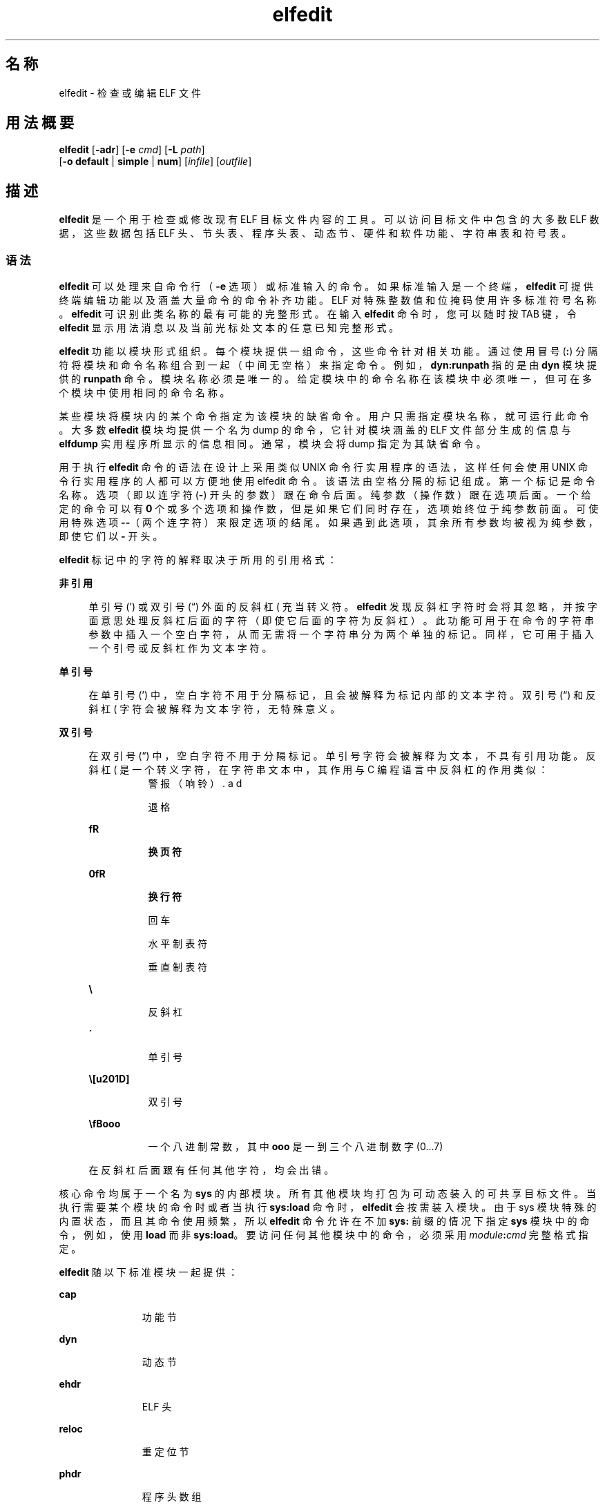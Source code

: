 '\" te
.\" Copyright (c) 2008, 2014, Oracle and/or its affiliates.All rights reserved.
.TH elfedit 1 "2014 年 4 月 23 日" "SunOS 5.11" "用户命令"
.SH 名称
elfedit \- 检查或编辑 ELF 文件
.SH 用法概要
.LP
.nf
\fBelfedit\fR [\fB-adr\fR] [\fB-e\fR \fIcmd\fR] [\fB-L\fR \fIpath\fR]
     [\fB-o\fR \fBdefault\fR | \fBsimple\fR | \fBnum\fR] [\fIinfile\fR] [\fIoutfile\fR]
.fi

.SH 描述
.sp
.LP
\fBelfedit\fR 是一个用于检查或修改现有 ELF 目标文件内容的工具。可以访问目标文件中包含的大多数 ELF 数据，这些数据包括 ELF 头、节头表、程序头表、动态节、硬件和软件功能、字符串表和符号表。
.SS "语法"
.sp
.LP
\fBelfedit\fR 可以处理来自命令行（\fB-e\fR 选项）或标准输入的命令。如果标准输入是一个终端，\fBelfedit\fR 可提供终端编辑功能以及涵盖大量命令的命令补齐功能。ELF 对特殊整数值和位掩码使用许多标准符号名称。\fBelfedit\fR 可识别此类名称的最有可能的完整形式。在输入 \fBelfedit\fR 命令时，您可以随时按 TAB 键，令 \fBelfedit\fR 显示用法消息以及当前光标处文本的任意已知完整形式。
.sp
.LP
\fBelfedit\fR 功能以模块形式组织。每个模块提供一组命令，这些命令针对相关功能。通过使用冒号 (\fB:\fR) 分隔符将模块和命令名称组合到一起（中间无空格）来指定命令。例如，\fBdyn:runpath\fR 指的是由 \fBdyn\fR 模块提供的 \fBrunpath\fR 命令。模块名称必须是唯一的。给定模块中的命令名称在该模块中必须唯一，但可在多个模块中使用相同的命令名称。
.sp
.LP
某些模块将模块内的某个命令指定为该模块的缺省命令。用户只需指定模块名称，就可运行此命令。大多数 \fBelfedit\fR 模块均提供一个名为 dump 的命令，它针对模块涵盖的 ELF 文件部分生成的信息与 \fBelfdump\fR 实用程序所显示的信息相同。通常，模块会将 dump 指定为其缺省命令。
.sp
.LP
用于执行 \fBelfedit\fR 命令的语法在设计上采用类似 UNIX 命令行实用程序的语法，这样任何会使用 UNIX 命令行实用程序的人都可以方便地使用 elfedit 命令。该语法由空格分隔的标记组成。第一个标记是命令名称。选项（即以连字符 (\fB-\fR) 开头的参数）跟在命令后面。纯参数（操作数）跟在选项后面。一个给定的命令可以有 \fB0\fR 个或多个选项和操作数，但是如果它们同时存在，选项始终位于纯参数前面。可使用特殊选项 \fB--\fR（两个连字符）来限定选项的结尾。如果遇到此选项，其余所有参数均被视为纯参数，即使它们以 \fB-\fR 开头。
.sp
.LP
\fBelfedit\fR 标记中的字符的解释取决于所用的引用格式：
.sp
.ne 2
.mk
.na
\fB非引用\fR
.ad
.sp .6
.RS 4n
单引号 (') 或双引号 (“) 外面的反斜杠 (\) 充当转义符。\fBelfedit\fR 发现反斜杠字符时会将其忽略，并按字面意思处理反斜杠后面的字符（即使它后面的字符为反斜杠）。此功能可用于在命令的字符串参数中插入一个空白字符，从而无需将一个字符串分为两个单独的标记。同样，它可用于插入一个引号或反斜杠作为文本字符。
.RE

.sp
.ne 2
.mk
.na
\fB单引号\fR
.ad
.sp .6
.RS 4n
在单引号 (') 中，空白字符不用于分隔标记，且会被解释为标记内部的文本字符。双引号 (“) 和反斜杠 (\) 字符会被解释为文本字符，无特殊意义。
.RE

.sp
.ne 2
.mk
.na
\fB双引号\fR
.ad
.sp .6
.RS 4n
在双引号 (“) 中，空白字符不用于分隔标记。单引号字符会被解释为文本，不具有引用功能。反斜杠 (\) 是一个转义字符，在字符串文本中，其作用与 C 编程语言中反斜杠的作用类似：
.sp
.ne 2
.mk
.na
\fB\a\fR
.ad
.RS 8n
.rt  
警报（响铃）
.RE

.sp
.ne 2
.mk
.na
\fB\b\fR
.ad
.RS 8n
.rt  
退格
.RE

.sp
.ne 2
.mk
.na
\fB\f\fR
.ad
.RS 8n
.rt  
换页符
.RE

.sp
.ne 2
.mk
.na
\fB\n\fR
.ad
.RS 8n
.rt  
换行符
.RE

.sp
.ne 2
.mk
.na
\fB\r\fR
.ad
.RS 8n
.rt  
回车
.RE

.sp
.ne 2
.mk
.na
\fB\t\fR
.ad
.RS 8n
.rt  
水平制表符
.RE

.sp
.ne 2
.mk
.na
\fB\v\fR
.ad
.RS 8n
.rt  
垂直制表符
.RE

.sp
.ne 2
.mk
.na
\fB\\\fR
.ad
.RS 8n
.rt  
反斜杠
.RE

.sp
.ne 2
.mk
.na
\fB\'\fR
.ad
.RS 8n
.rt  
单引号
.RE

.sp
.ne 2
.mk
.na
\fB\”\fR
.ad
.RS 8n
.rt  
双引号
.RE

.sp
.ne 2
.mk
.na
\fB\\fBooo\fR\fR
.ad
.RS 8n
.rt  
一个八进制常数，其中 \fBooo\fR 是一到三个八进制数字 (0...7)
.RE

在反斜杠后面跟有任何其他字符，均会出错。
.RE

.sp
.LP
核心命令均属于一个名为 \fBsys\fR 的内部模块。所有其他模块均打包为可动态装入的可共享目标文件。当执行需要某个模块的命令时或者当执行 \fBsys:load\fR 命令时，\fBelfedit\fR 会按需装入模块。由于 sys 模块特殊的内置状态，而且其命令使用频繁，所以 \fB elfedit\fR 命令允许在不加 \fBsys:\fR 前缀的情况下指定 \fBsys\fR 模块中的命令，例如，使用 \fBload\fR 而非 \fBsys:load\fR。要访问任何其他模块中的命令，必须采用 \fImodule\fR\fB:\fR\fIcmd\fR 完整格式指定。
.sp
.LP
\fBelfedit\fR 随以下标准模块一起提供：
.sp
.ne 2
.mk
.na
\fB\fBcap\fR\fR
.ad
.RS 11n
.rt  
功能节
.RE

.sp
.ne 2
.mk
.na
\fB\fBdyn\fR\fR
.ad
.RS 11n
.rt  
动态节
.RE

.sp
.ne 2
.mk
.na
\fB\fBehdr\fR\fR
.ad
.RS 11n
.rt  
ELF 头
.RE

.sp
.ne 2
.mk
.na
\fB\fBreloc\fR\fR
.ad
.RS 11n
.rt  
重定位节
.RE

.sp
.ne 2
.mk
.na
\fB\fBphdr\fR\fR
.ad
.RS 11n
.rt  
程序头数组
.RE

.sp
.ne 2
.mk
.na
\fB\fBshdr\fR\fR
.ad
.RS 11n
.rt  
节头数组
.RE

.sp
.ne 2
.mk
.na
\fB\fBstr\fR\fR
.ad
.RS 11n
.rt  
字符串表节
.RE

.sp
.ne 2
.mk
.na
\fB\fBsym\fR\fR
.ad
.RS 11n
.rt  
符号表节
.RE

.sp
.ne 2
.mk
.na
\fB\fBsyminfo\fR\fR
.ad
.RS 11n
.rt  
\fBSyminfo\fR 节
.RE

.sp
.ne 2
.mk
.na
\fB\fBsys\fR\fR
.ad
.RS 11n
.rt  
内置的核心 \fBelfedit\fR 命令
.RE

.SS "状态和命令文档"
.sp
.LP
状态和命令文档
.sp
.LP
状态 (\fBsys:status\fR) 命令显示有关当前 \fBelfedit\fR 会话的信息： 
.RS +4
.TP
.ie t \(bu
.el o
输入和输出文件
.RE
.RS +4
.TP
.ie t \(bu
.el o
选项设置
.RE
.RS +4
.TP
.ie t \(bu
.el o
模块搜索路径
.RE
.RS +4
.TP
.ie t \(bu
.el o
已装入的模块
.RE
.sp
.LP
每个 \fBelfedit\fR 模块均包含介绍每个命令的详细联机文档，文档格式类似于 UNIX 手册页。可使用 \fBhelp\fR (\fBsys:help\fR) 命令显示此信息。要了解有关 \fBelfedit\fR 的详细信息，请启动 \fBelfedit\fR 并使用不带有参数的 help 命令：
.sp
.in +2
.nf
% \fBelfedit\fR
> help
.fi
.in -2
.sp

.sp
.LP
\fBelfedit\fR 将显示一条欢迎消息，其中包含有关 \fBelfedit\fR 的详细信息和有关如何使用帮助系统的信息。
.sp
.LP
获取某个模块的摘要信息：
.sp
.in +2
.nf
> \fBhelp module\fR
.fi
.in -2
.sp

.sp
.LP
获取某个模块提供的某个特定命令的完整文档：
.sp
.in +2
.nf
> \fBhelp module:command\fR
.fi
.in -2
.sp

.sp
.LP
以 \fBdyn\fR 模块和 \fBdyn:runpath\fR 命令为例：
.sp
.in +2
.nf
> \fBhelp dyn\fR
> \fBhelp dyn:runpath\fR
.fi
.in -2
.sp

.sp
.LP
help (\fBsys:help\fR) 可用于获取 help 命令本身的帮助：
.sp
.in +2
.nf
> \fBhelp help\fR
.fi
.in -2
.sp

.SS "模块搜索路径"
.sp
.LP
\fBelfedit\fR 模块是作为按需装入的可共享目标文件实现的。当需要某个模块时，\fBelfedit\fR 会搜索模块路径以便找到实现了该模块的可共享目标文件。路径是以冒号 (\fB:\fR) 字符分界的目录名称序列。除了标准字符，路径还可以包含以下任意标记：
.sp
.ne 2
.mk
.na
\fB\fB%i\fR\fR
.ad
.RS 6n
.rt  
扩展到当前指令集体系结构 (instruction set architecture, ISA) 名称（\fBsparc\fR、\fBsparcv9\fR、\fBi386\fR、\fBamd64\fR）。
.RE

.sp
.ne 2
.mk
.na
\fB\fB%I\fR\fR
.ad
.RS 6n
.rt  
扩展到 64 位 ISA。对于 64 位版本的 \fBelfedit\fR，此标记与 \fB%i\fR 相同，但对于 32 位版本，会扩展到空字符串。
.RE

.sp
.ne 2
.mk
.na
\fB\fB%o\fR\fR
.ad
.RS 6n
.rt  
扩展到要修改的路径的旧值。要将目录附加到缺省路径之前或之后时，这非常有用。 
.RE

.sp
.ne 2
.mk
.na
\fB\fB%r\fR\fR
.ad
.RS 6n
.rt  
包含 \fBelfedit\fR 程序的文件系统树的根（假定 \fBelfedit\fR 安装在树中的 \fBusr/bin/elfedi\fRt）。在标准系统中，此标记就是标准系统根目录 (\fB/\fR)。在开发系统中（这种情况下，\fBelfedit\fR 副本可安装在任意位置），使用 \fB%r\fR 可确保使用匹配的模块集。
.RE

.sp
.ne 2
.mk
.na
\fB\fB%%\fR\fR
.ad
.RS 6n
.rt  
扩展到单个 \fB%\fR 字符
.RE

.sp
.LP
\fBelfedit\fR 的缺省模块搜索路径为：
.sp
.in +2
.nf
%r/usr/lib/elfedit/%I
.fi
.in -2
.sp

.sp
.LP
扩展标记，即：
.sp
.ne 2
.mk
.na
\fB\fB/usr/lib/elfedit\fR\fR
.ad
.RS 28n
.rt  
32 位 \fBelfedit\fR
.RE

.sp
.ne 2
.mk
.na
\fB\fB/usr/lib/elfedit/sparcv9\fR\fR
.ad
.RS 28n
.rt  
64 位 \fBelfedit\fR (\fBsparc\fR)
.RE

.sp
.ne 2
.mk
.na
\fB\fB/usr/lib/elfedit/amd64\fR\fR
.ad
.RS 28n
.rt  
64 位 \fBelfedit\fR (\fBx86\fR)
.RE

.sp
.LP
通过设置 \fBELFEDIT_PATH\fR 环境变量或使用 \fB-L\fR 命令行选项可更改缺省搜素路径。如果同时指定这两项，\fB-L\fR 选项将取代环境变量。
.SH 选项
.sp
.LP
支持以下选项：
.sp
.ne 2
.mk
.na
\fB\fB-a\fR\fR
.ad
.sp .6
.RS 4n
启用 \fBautoprint\fR 模式。启用 \fBautoprint\fR 后，\fBelfedit\fR 将输出修改 ELF 文件后所生成的修改值。此输出以当前输出样式显示，可使用 \fB-o\fR 选项更改此样式。缺省输出样式是 \fBelfdump\fR(1) 实用程序使用的样式。以交互方式使用 \fBelfedit\fR 时，\fBautoprint\fR 模式为缺省模式（当 \fBstdin\fR 和 \fBstdout\fR 为终端时）。因此，仅当在非交互式上下文中使用 \fBelfedit\fR 时，\fB-a\fR 选项才有意义。要在交互式会话中禁用 \fBautoprint\fR，请使用 \fBelfedit\fR 命令：
.sp
.in +2
.nf
> \fBset a off\fR
.fi
.in -2
.sp

.RE

.sp
.ne 2
.mk
.na
\fB\fB-d\fR\fR
.ad
.sp .6
.RS 4n
如果已设置，此选项可使 \fBelfedit\fR 发布信息性消息，说明其内部操作和要处理的 ELF 目标文件的详细信息。这在需要深入了解所执行的操作时非常有用。
.RE

.sp
.ne 2
.mk
.na
\fB\fB-e\fR \fIcmd\fR\fR
.ad
.sp .6
.RS 4n
指定一个编辑命令。可以指定多个 \fB-e\fR 选项。如果在命令行上指定了多个编辑命令，\fBelfedit\fR 将在批处理模式下运行。打开文件后，\fBelfedit\fR 按给定的顺序执行每个命令，然后保存修改的文件，最后 \fBelfedit\fR 退出。从 shell 脚本和 makefile 执行简单操作时，批处理模式非常有用。
.RE

.sp
.ne 2
.mk
.na
\fB\fB-L\fR \fIpath\fR\fR
.ad
.sp .6
.RS 4n
设置用于定位 \fBelfedit\fR 模块的缺省路径。本手册页的“\fB模块搜索路径\fR”部分介绍了各个模块。
.RE

.sp
.ne 2
.mk
.na
\fB\fB-o\fR \fBdefault\fR | \fBsimple \fR | \fBnum\fR\fR
.ad
.sp .6
.RS 4n
用于显示 ELF 数据的样式。此选项用于确立会话的当前样式。可在 \fBelfedit\fR 会话中更改此样式，方法是使用 set (\fBsys:set\fR) 命令或向会话中执行的各个命令提供 \fB-o\fR 选项。
.sp
.ne 2
.mk
.na
\fB\fBdefault\fR\fR
.ad
.RS 11n
.rt  
缺省样式是以适合用户查看的格式显示输出。此样式与 \fBelfdump\fR 实用程序使用的样式类似。 
.RE

.sp
.ne 2
.mk
.na
\fB\fBnum\fR\fR
.ad
.RS 11n
.rt  
整数值始终以整数格式显示。字符串显示为在内含的字符串表中定位所用的整数偏移量。
.RE

.sp
.ne 2
.mk
.na
\fB\fBsimple\fR\fR
.ad
.RS 11n
.rt  
显示 ELF 文件中的字符串时，仅显示字符串。如果可能，整数值显示为符号常量，否则以整数格式显示。不显示任何标题、头或其他补充输出。
.RE

.RE

.sp
.ne 2
.mk
.na
\fB\fB-r\fR\fR
.ad
.sp .6
.RS 4n
只读模式。输入文件以只读访问模式打开，编辑会话的结果不会保存。指定了 \fB-r\fR 时，\fBelfedit\fR 不允许使用 \fIoutfile\fR 参数。如果不打算修改文件，强烈建议使用只读模式。除了提供额外保护以防止意外修改外，该选项还允许检查用户没有写入权限的文件。 
.RE

.SH 操作数
.sp
.LP
支持下列操作数：
.sp
.ne 2
.mk
.na
\fB\fIinfile\fR\fR
.ad
.sp .6
.RS 4n
包含要处理的 ELF 目标文件的输入文件。 
.sp
此文件可以为可执行文件 (\fBET_EXEC\fR)、共享目标文件 (\fBET_DYN\fR) 或可重定位目标文件 (\fBET_REL\fR)。不直接支持归档文件。要编辑归档中的目标文件，必须提取目标文件，编辑副本，然后将其重新插入到该归档文件。
.sp
如果未提供 \fIinfile\fR，\fBelfedit\fR 将在限定模式下运行，此模式仅允许执行 \fBsys:\fR 模块中的命令。此模式主要用于访问 help (\fBsys:help\fR) 命令提供的命令文档。
.sp
如果提供了 \fIinfile\fR，但未给定任何 \fIoutfile\fR，\fBelfedit\fR 将就地编辑文件并将结果写入同一文件，这会导致原始文件内容被覆盖。通常，不建议以此模式使用 \fBelfedit\fR，建议指定输出文件。生成的文件经过测试和验证后，可将其移动到原始文件所在的位置。
.sp
\fB-r\fR 选项可用于以只读访问模式打开 \fIinfile\fR。在检查不希望修改的现有文件时，此选项非常有用。
.RE

.sp
.ne 2
.mk
.na
\fB\fIoutfile\fR\fR
.ad
.sp .6
.RS 4n
输出文件。如果同时提供了 \fIinfile\fR 和 \fIoutfile\fR，\fIinfile\fR 将以只读访问模式打开，修改的目标文件内容会写入到 \fIoutfile\fR 中。
.RE

.SH 用法
.sp
.LP
如果系统支持，\fBelfedit\fR 可作为 64 位应用程序运行，这种情况下可处理大于或等于 2 GB（2^31 个字节）的文件。
.sp
.LP
启动时，\fBelfedit\fR 使用 \fBlibelf\fR 打开输入文件并在内存中缓存其内容副本以供编辑。然后，elfedit 可执行一个或多个命令。随后，修改的目标文件写入输出文件（不一定如此），elfedit 退出，会话即结束。
.sp
.LP
如果未提供 \fIinfile\fR，\fBelfedit\fR 将在限定模式下运行，此模式仅允许执行 \fBsys\fR 模块中的命令。此模式主要用于访问 help (\fBsys:help\fR) 命令提供的命令文档。
.sp
.LP
如果指定了一个或多个 \fB-e\fR 选项，将按给定顺序执行提供的命令。\fBelfedit\fR 会紧跟在给定命令之后添加对 write (\fBsys:write\fR) 和 quit (\fBsys:qui\fRt) 的隐式调用，从而导致写入输出文件并退出 \fBelfedit\fR 进程。在 shell 脚本和 makefile 中使用此方式非常方便。
.sp
.LP
如果未指定 \fB-e\fR 选项，\fBelfedit\fR 将从 \fBstdin\fR 中读取命令并按给定顺序执行它们。在此模式下运行时，调用者必须显式发出 write (\fBsys:write\fR) 和 quit (\fBsys:quit\fR) 命令才能保存其工作并退出。
.SH 退出状态
.sp
.LP
将返回以下退出值：
.sp
.ne 2
.mk
.na
\fB\fB0\fR\fR
.ad
.RS 5n
.rt  
成功完成。
.RE

.sp
.ne 2
.mk
.na
\fB\fB1\fR\fR
.ad
.RS 5n
.rt  
发生了致命错误。
.RE

.sp
.ne 2
.mk
.na
\fB\fB2\fR\fR
.ad
.RS 5n
.rt  
指定的命令行选项无效。
.RE

.SH 示例
.sp
.LP
在以下示例中，显示了将 \fBelfedit\fR 与 shell 提示符 (\fB%\fR) 和 \fBelfedit\fR 提示符 (\fB>\fR) 交互使用的情况。用户不应输入上述字符中的任何一个。
.LP
\fB示例 1 \fR更改可执行文件的 Runpath
.sp
.LP
以下示例假定名为 \fBprog\fR 的可执行文件安装在一个 \fBbin\fR 目录下，该目录的相邻目录为保存可共享目标文件的 \fBlib\fR 目录。以下命令将该可执行文件的 \fBrunpath\fR 设置为 \fBlib\fR 目录：

.sp
.in +2
.nf
% \fBelfedit -e 'dyn:runpath $ORIGIN/../lib'\fR
.fi
.in -2
.sp

.sp
.LP
需要对 \fB-e\fR 选项的参数使用单引号，以确保 shell 将整个命令作为一个参数传递给 \fBelfedit\fR。

.sp
.LP
另外，可在非批处理模式下使用 \fBelfedit\fR 执行相同的操作。 

.sp
.in +2
.nf
% \fBelfedit prog\fR
> \fBdyn:runpath $ORIGIN/../lib\fR
      index  tag         value
       [30]  RUNPATH     0x3e6      $ORIGIN/../lib
> \fBwrite\fR
> \fBquit\fR
.fi
.in -2
.sp

.sp
.LP
仅当目标文件中存在 \fBpadding\fR 时，才能对元素（例如 \fBrunpath\fR）或所需的条目进行添加或修改。请参见\fB\fR“附注”部分。

.LP
\fB示例 2 \fR删除硬件功能位
.sp
.LP
需要满足可选硬件支持才能运行的目标文件均构建有功能节，此节包含的位掩码指定了这些目标文件所需的功能。运行时链接程序 (\fBld.so.1\fR) 根据运行系统的属性检查此掩码，以确定当前系统是否可运行给定目标文件。如果系统未提供程序需要的功能，则会阻止这些程序运行。

.sp
.LP
该检查可防止未显式检查其所需硬件支持的不完善程序发生莫名奇妙的崩溃。但是，对于编写了在运行时显式检查系统功能的程序，该检查可能会有不利影响。此类程序可能有在满足硬件支持时使用的优化代码，同时也提供了在硬件支持满足不了时可运行的通用后备版本（尽管运行速度比较慢）。在这种情况下，硬件兼容性掩码会阻止此类程序在早期的硬件上运行。此时，从掩码中删除相关位可允许程序运行。 

.sp
.LP
以下示例从使用 SSE3 CPU 扩展的 x86 二进制文件中删除 \fBAV_386_SSE\fR3 硬件功能。这样就将验证能否使用 SSE3 的职责从运行时链接程序转移到程序自身：

.sp
.in +2
.nf
% \fBelfedit -e 'cap:hw1 -and -cmp sse3' prog\fR
.fi
.in -2
.sp

.LP
\fB示例 3 \fR从目标文件中读取信息
.sp
.LP
\fBelfedit\fR 可用于从目标文件中提取特定目标信息。以下 shell 命令读取文件 \fB/usr/bin/ls\fR 中包含的节头数：

.sp
.in +2
.nf
% \fBSHNUM=`elfedit -r -onum -e 'ehdr:e_shnum' /usr/bin/ls`\fR
% \fBecho $SHNUM\fR
29
.fi
.in -2
.sp

.sp
.LP
您可能会得到不同的值，具体取决于您使用的 Solaris 版本和计算机类型。\fB-r\fR 选项会使文件以只读方式打开，允许具有普通访问权限的用户打开文件并防止重要的系统可执行文件意外损坏。使用 \fBnum\fR 输出样式是为了仅获取所需的值，而无任何多余的文本。

.sp
.LP
同样，以下示例从 C 运行时库提取 \fBunlink\fR 符号的符号类型： 

.sp
.in +2
.nf
% \fBTYPE=`elfedit -r -osimple -e 'sym:st_type unlink' \e
      /lib/libc.so`\fR
% \fBecho $TYPE\fR
STT_FUNC
.fi
.in -2
.sp

.LP
\fB示例 4 \fR指定可执行文件的 ASLR 设置
.sp
.LP
可执行文件的缺省地址空间布局随机化 (Address Space Layout Randomization, ASLR) 行为是使用 \fBDT_SUNW_ASLR\fR 动态节条目指定的。以下演示了如何对指定程序启用或禁用 ASLR。

.sp
.in +2
.nf
% \fBelfedit prog\fR
> \fBdyn:sunw_aslr enable\fR
      index  tag         value
       [40]  SUNW_ASLR   0x2           ENABLE
> \fBdyn:sunw_aslr disable\fR
      index  tag         value
      [40]   SUNW_ASLR   0x1           DISABLE
.fi
.in -2
.sp

.SH 环境变量
.sp
.ne 2
.mk
.na
\fB\fBELFEDIT_PATH\fR\fR
.ad
.sp .6
.RS 4n
更改缺省模块搜索路径。本手册页的“\fB模块搜索路径\fR”部分讨论了模块搜索路径。
.RE

.sp
.ne 2
.mk
.na
\fB\fBLD_NOEXEC_64\fR\fR
.ad
.sp .6
.RS 4n
禁止自动执行 64 位 \fBelfedit\fR。缺省情况下，如果系统具有 64 位功能，则会运行 64 位版本的 \fBelfedit\fR。
.RE

.sp
.ne 2
.mk
.na
\fB\fBPAGER\fR\fR
.ad
.sp .6
.RS 4n
以交互方式将输出从 \fBelfedit\fR 传送到屏幕。如果未设置，将使用 \fBmore\fR。请参见 \fBmore\fR(1)。
.RE

.SH 文件
.sp
.ne 2
.mk
.na
\fB\fB/usr/lib/elfedit\fR\fR
.ad
.sp .6
.RS 4n
\fBelfedit\fR 模块的缺省目录，这些模块会按需装入供编辑命令使用。
.RE

.sp
.ne 2
.mk
.na
\fB\fB~/.teclarc\fR\fR
.ad
.sp .6
.RS 4n
用于命令行编辑的 \fBtecla\fR 个人定制文件。请参见 \fBtecla\fR(5)。
.RE

.SH 属性
.sp
.LP
有关下列属性的说明，请参见 \fBattributes\fR(5)：
.sp

.sp
.TS
tab() box;
cw(2.75i) |cw(2.75i) 
lw(2.75i) |lw(2.75i) 
.
属性类型属性值
_
可用性system/linker
_
接口稳定性Committed（已确定）
.TE

.SH 另请参见
.sp
.LP
\fBdump\fR(1)、\fBelfdump\fR(1)、\fBld.so.1\fR(1)、\fBmore\fR(1)、\fBnm\fR(1)、\fBpvs\fR(1)、\fBsxadm\fR(1M)、\fBelf\fR(3ELF)、\fBlibelf\fR(3LIB)、\fBtecla\fR(5)、\fBattributes\fR(5)
.sp
.LP
\fI《Oracle Solaris 11.3 Linkers and Libraries         Guide》\fR
.SH 警告
.sp
.LP
\fBelfedit\fR 是一个专用于测试和开发 ELF 系统的工具。通过该工具，用户几乎可检查和更改目标文件中的每一部分 ELF 元数据。对于会产生无效或不可用 ELF 文件的编辑操作，该工具也会执行，不会做出提醒。用户应当了解 ELF 格式并知晓应遵守的规则和约定。使用 \fI《Oracle Solaris 11.3 Linkers and Libraries         Guide》\fROracle Solaris 11.3 链接程序和库指南\fB》\fR中获取帮助。
.sp
.LP
\fBelfedit\fR 允许用户更改目标文件中的 ELF 元数据，但用户无法了解或更改实际程序的代码。因此，以不符合文件实际内容的方式设置 ELF 属性（例如类型、大小、对齐方式等）可能会生成一个损坏的且不可用的输出目标文件。此类更改在测试链接程序组件时可能很有用，但在其他情况下应避免此类更改。
.sp
.LP
较高级别的操作（例如，使用 \fBdyn:runpath\fR 命令更改目标文件的 \fBrunpath\fR）是安全的，在执行时不存在本节中叙述的此类风险。
.SH 附注
.sp
.LP
并非 \fBelfedit\fR 支持的每个 ELF 操作都可在每个 ELF 目标文件上成功执行。\fBelfedit\fR 受文件中现有的节制约。
.sp
.LP
特别需要指出的是，\fBelfedit\fR 可能无法修改给定目标文件的 \fBrunpath\fR。要修改 \fBrunpath\fR，必须满足以下条件：
.RS +4
.TP
.ie t \(bu
.el o
动态字符串表中必须存在所需的字符串，或者，此节中必须有足够的预留空间可供添加新字符串使用。如果您的目标文件有一个字符串表预留区域，则 \fB\&.dynamic DT_SUNW_STRPAD\fR 元素的值表示该区域的大小。以下 \fBelfedit\fR 命令可用于检查此大小：
.sp
.in +2
.nf
% \fBelfedit -r -e 'dyn:tag DT_SUNW_STRPAD' file\fR
.fi
.in -2
.sp

.RE
.RS +4
.TP
.ie t \(bu
.el o
动态节必须已有一个 \fBrunpath\fR 元素，或者，必须存在可向其插入一个 runpath 元素的未使用的动态插槽。测试是否存在一个 \fBrunpath\fR：
.sp
.in +2
.nf
% \fBelfedit -r -e 'dyn:runpath' file\fR
.fi
.in -2
.sp

动态节使用一个类型为 \fBDT_NULL\fR 的元素终止在该节中找到的数组。终止 \fBDT_NULL\fR 无法更改，但是如果存在多个此元素，\fBelfedit\fR 可将其中一个转换为 \fBrunpath\fR 元素。测试是否有额外的动态插槽：
.sp
.in +2
.nf
% \fBelfedit -r -e 'dyn:tag DT_NULL' file\fR
.fi
.in -2
.sp

.RE
.sp
.LP
早期的目标文件不具备完成此类操作所需的额外空间。Solaris Express Community Edition 发行版中引入了执行此类操作所需的空间。
.sp
.LP
如果操作失败，使用 \fB-d\fR (debug) 选项输出的详细信息可帮助揭示失败原因。
.sp
.LP
\fBelfedit\fR 模块遵循一个约定，根据该约定，直接操作 ELF 结构中的某个字段的命令与该字段的名称相同，但实现较高级别概念的命令不使用此命名方式。例如，用于操作 ELF 头中的 \fBe_flags\fR 字段的命令名为 \fBehdr:e_flags\fR。因此，您通常可以通过确定模块并查找具有相应字段名称的命令来查找修改 ELF 字段的命令。
